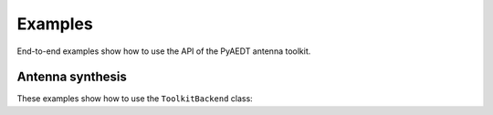 Examples
========
End-to-end examples show how to use the API of the PyAEDT antenna toolkit.

Antenna synthesis
~~~~~~~~~~~~~~~~~
These examples show how to use the ``ToolkitBackend`` class:

.. nbgallery::

    create_antenna_simple.py
